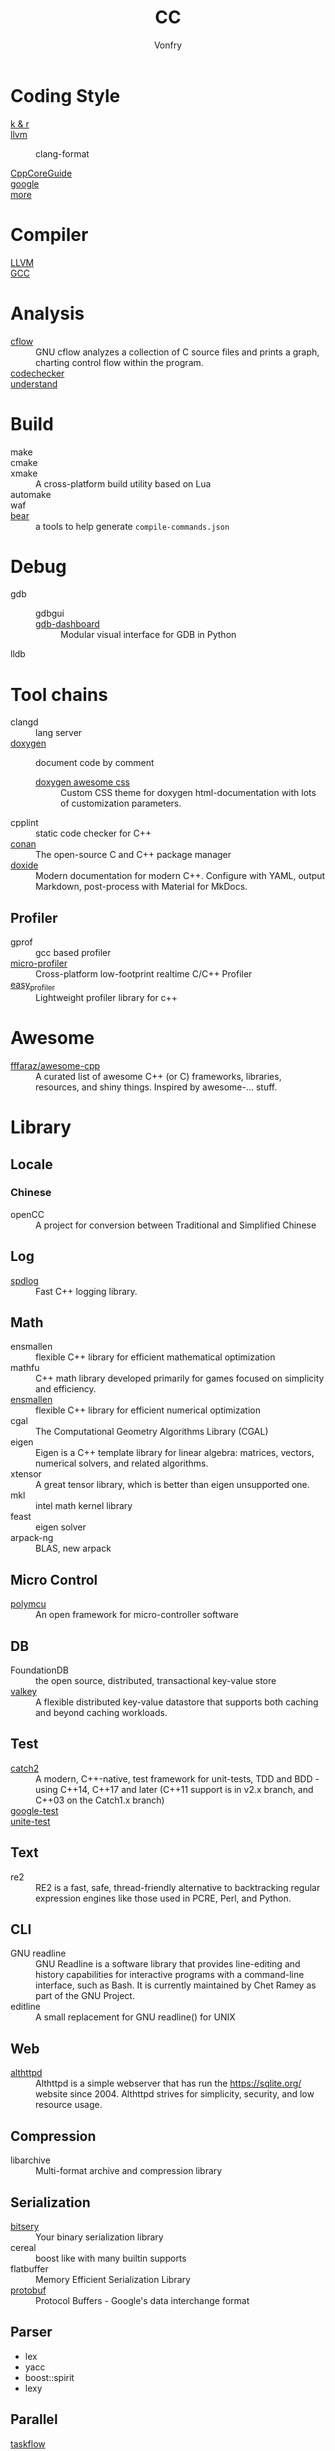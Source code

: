 #+TITLE: CC
#+AUTHOR: Vonfry

* Coding Style
  - [[https://www.kernel.org/doc/Documentation/process/coding-style.rst][k & r]] ::
  - [[http://llvm.org/docs/CodingStandards.html][llvm]] ::
      - clang-format ::
  - [[https://github.com/isocpp/CppCoreGuidelines][CppCoreGuide]] ::
  - [[https://google.github.io/styleguide/cppguide.html][google]] ::
  - [[https://github.com/kciter/awesome-style-guide#cpp][more]] ::

* Compiler
  - [[https://llvm.org/][LLVM]] ::
  - [[https://gcc.gnu.org/][GCC]] ::

* Analysis
  - [[https://www.gnu.org/software/cflow/][cflow]] :: GNU cflow analyzes a collection of C source files and prints a
    graph, charting control flow within the program.
  - [[https://github.com/Ericsson/codechecker][codechecker]] ::
  - [[https://scitools.com/][understand]] ::

* Build
  - make ::
  - cmake ::
  - xmake :: A cross-platform build utility based on Lua
  - automake ::
  - waf ::
  - [[https://github.com/rizsotto/Bear][bear]] :: a tools to help generate ~compile-commands.json~

* Debug
  - gdb ::
      - gdbgui ::
      - [[https://github.com/cyrus-and/gdb-dashboard][gdb-dashboard]] ::  Modular visual interface for GDB in Python
  - lldb ::
* Tool chains
  - clangd :: lang server
  - [[https://github.com/doxygen/doxygen][doxygen]] :: document code by comment
      - [[https://github.com/jothepro/doxygen-awesome-css][doxygen awesome css]] :: Custom CSS theme for doxygen html-documentation
        with lots of customization parameters.
  - cpplint :: static code checker for C++
  - [[https://github.com/conan-io/conan][conan]] :: The open-source C and C++ package manager
  - [[https://github.com/lawmurray/doxide][doxide]] :: Modern documentation for modern C++. Configure with YAML, output
    Markdown, post-process with Material for MkDocs.
** Profiler
   - gprof :: gcc based profiler
   - [[https://github.com/tyoma/micro-profiler][micro-profiler]]  :: Cross-platform low-footprint realtime C/C++ Profiler
   - [[https://github.com/yse/easy_profiler][easy_profiler]] :: Lightweight profiler library for c++
* Awesome
  - [[https://github.com/fffaraz/awesome-cpp][fffaraz/awesome-cpp]] :: A curated list of awesome C++ (or C) frameworks,
    libraries, resources, and shiny things. Inspired by awesome-... stuff.

* Library
** Locale
*** Chinese
    - openCC :: A project for conversion between Traditional and Simplified
      Chinese
** Log
   - [[https://github.com/gabime/spdlog][spdlog]] :: Fast C++ logging library.
** Math
   - ensmallen :: flexible C++ library for efficient mathematical optimization
   - mathfu :: C++ math library developed primarily for games focused on simplicity and efficiency.
   - [[http://ensmallen.org/docs.html][ensmallen]] :: flexible C++ library for efficient numerical optimization
   - cgal :: The Computational Geometry Algorithms Library (CGAL)
   - eigen :: Eigen is a C++ template library for linear algebra: matrices,
     vectors, numerical solvers, and related algorithms.
   - xtensor :: A great tensor library, which is better than eigen unsupported
     one.
   - mkl :: intel math kernel library
   - feast :: eigen solver
   - arpack-ng :: BLAS, new arpack
** Micro Control
  - [[https://github.com/labapart/polymcu][polymcu]] :: An open framework for micro-controller software
** DB
   - FoundationDB :: the open source, distributed, transactional key-value store
   - [[https://github.com/valkey-io/valkey][valkey]] ::  A flexible distributed key-value datastore that supports both
     caching and beyond caching workloads.
** Test
   - [[https://github.com/catchorg/Catch2][catch2]] :: A modern, C++-native, test framework for unit-tests, TDD and
     BDD - using C++14, C++17 and later (C++11 support is in v2.x branch, and
     C++03 on the Catch1.x branch)
   - [[https://github.com/google/googletest][google-test]] ::
   - [[https://github.com/unittest-cpp/unittest-cpp][unite-test]] ::
** Text
   - re2 :: RE2 is a fast, safe, thread-friendly alternative to backtracking
     regular expression engines like those used in PCRE, Perl, and Python.

** CLI
   - GNU readline :: GNU Readline is a software library that provides
     line-editing and history capabilities for interactive programs with a
     command-line interface, such as Bash. It is currently maintained by Chet
     Ramey as part of the GNU Project.
   - editline :: A small replacement for GNU readline() for UNIX

** Web
   - [[https://sqlite.org/althttpd/doc/trunk/althttpd.md][althttpd]] :: Althttpd is a simple webserver that has run the https://sqlite.org/ website since 2004. Althttpd strives for simplicity, security, and low resource usage.

** Compression
   - libarchive :: Multi-format archive and compression library

** Serialization
   - [[https://github.com/fraillt/bitsery][bitsery]] :: Your binary serialization library
   - cereal :: boost like with many builtin supports
   - flatbuffer :: Memory Efficient Serialization Library
   - [[https://github.com/protocolbuffers/protobuf][protobuf]] :: Protocol Buffers - Google's data interchange format

** Parser
   - lex
   - yacc
   - boost::spirit
   - lexy


** Parallel
   - [[https://github.com/taskflow/taskflow][taskflow]] :: A General-purpose Parallel and Heterogeneous Task Programming System
   - [[https://github.com/DLR-AMR/t8code][t8code]] :: Parallel algorithms and data structures for tree-based AMR with
     arbitrary element shapes.
   - [[https://github.com/kokkos/kokkos][kokkos]] :: Kokkos C++ Performance Portability Programming Ecosystem: The Programming
   Model - Parallel Execution and Memory Abstraction

** HPC
   - [[https://github.com/mamedev/mame][mame]] ::
   - [[https://github.com/LLNL/axom][axom]] :: CS infrastructure components for HPC applications
** Simulation
   - [[https://github.com/visit-dav/visit][visit]] :: VisIt - Visualization and Data Analysis for Mesh-based Scientific
     Data
   - [[https://github.com/LibrePCB/LibrePCB][LibrePCB]] :: A powerful, innovative and intuitive EDA suite for everyone!
   - [[https://github.com/Alpine-DAV/ascent][ascent]] :: A flyweight in situ visualization and analysis runtime for
     multi-physics HPC simulations
** Containers
   - [[https://github.com/bobluppes/graaf][graaf]] :: A general-purpose lightweight C++ graph library
   - [[https://github.com/P-p-H-d/mlib][mlib]] ::  Library of generic and type safe containers in pure C language
     (C99 or C11) for a wide collection of container (comparable to the C++
     STL).
** Assemble
   - [[https://github.com/capstone-engine/capstone][capstone]] :: Capstone disassembly/disassembler framework for ...
** Structures
   - [[https://github.com/abseil/abseil-cpp][abseil]] :: Abseil Common Libraries (C++)
   - [[https://github.com/ZigRazor/CXXGraph][cxxgraph]] :: Header-Only C++ Library for Graph Representation and Algorithms
   - [[https://github.com/greg7mdp/parallel-hashmap][parallel-hashmap]] ::  A family of header-only, very fast and memory-friendly
     hashmap and btree containers.
   - [[https://github.com/greg7mdp/gtl][gtl]] ::  Greg's Template Library of useful classes.
   - [[https://github.com/lamarrr/STX][stx]] :: C++17 & C++ 20 error-handling and utility extensions.
** Porfiler
   - [[https://github.com/wolfpld/tracy][tracy]] :: Frame profiler
   - [[https://github.com/bytecodealliance/sightglass][sightglass]] :: A benchmark suite and tool to compare different
     implementations of the same primitives.
